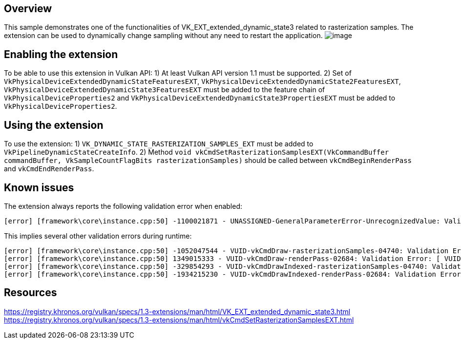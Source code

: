 ////
- Copyright (c) 2023, Mobica Limited
-
- SPDX-License-Identifier: Apache-2.0
-
- Licensed under the Apache License, Version 2.0 the "License";
- you may not use this file except in compliance with the License.
- You may obtain a copy of the License at
-
-     http://www.apache.org/licenses/LICENSE-2.0
-
- Unless required by applicable law or agreed to in writing, software
- distributed under the License is distributed on an "AS IS" BASIS,
- WITHOUT WARRANTIES OR CONDITIONS OF ANY KIND, either express or implied.
- See the License for the specific language governing permissions and
- limitations under the License.
-
////

// Extended dynamic_state3: Rasterization samples


== Overview

This sample demonstrates one of the functionalities of VK_EXT_extended_dynamic_state3 related to rasterization samples.
The extension can be used to dynamically change sampling without any need to restart the application.
image:image/image.png[]

== Enabling the extension

To be able to use this extension in Vulkan API:
1) At least Vulkan API version 1.1 must be supported.
2) Set of `VkPhysicalDeviceExtendedDynamicStateFeaturesEXT`, `VkPhysicalDeviceExtendedDynamicState2FeaturesEXT`, `VkPhysicalDeviceExtendedDynamicState3FeaturesEXT`
must be added to the feature chain of `VkPhysicalDeviceProperties2` and `VkPhysicalDeviceExtendedDynamicState3PropertiesEXT` must be added to `VkPhysicalDeviceProperties2`.

== Using the extension

To use the extension:
1) `VK_DYNAMIC_STATE_RASTERIZATION_SAMPLES_EXT` must be added to `VkPipelineDynamicStateCreateInfo`.
2) Method `void vkCmdSetRasterizationSamplesEXT(VkCommandBuffer commandBuffer, VkSampleCountFlagBits rasterizationSamples)` should be called between
`vkCmdBeginRenderPass` and `vkCmdEndRenderPass`.

== Known issues

The extension always reports the following validation error when enabled:
....
[error] [framework\core\instance.cpp:50] -1100021871 - UNASSIGNED-GeneralParameterError-UnrecognizedValue: Validation Error: [ UNASSIGNED-GeneralParameterError-UnrecognizedValue ] Object 0: handle = 0x15d301ca4e0, type = VK_OBJECT_TYPE_DEVICE; | MessageID = 0xbe6eff91 | vkCreateGraphicsPipelines: value of pCreateInfos[0].pDynamicState->pDynamicStates[2] (1000455005) does not fall within the begin..end range of the core VkDynamicState enumeration tokens and is not an extension added token
....

This implies several other validation errors during runtime:
....
[error] [framework\core\instance.cpp:50] -1052047544 - VUID-vkCmdDraw-rasterizationSamples-04740: Validation Error: [ VUID-vkCmdDraw-rasterizationSamples-04740 ] Object 0: handle = 0xf6d9250000000139, type = VK_OBJECT_TYPE_PIPELINE; Object 1: handle = 0xfc06e9000000013d, type = VK_OBJECT_TYPE_RENDER_PASS; | MessageID = 0xc14b0748 | vkCmdDraw: In VkPipeline 0xf6d9250000000139[] the sample count is VK_SAMPLE_COUNT_1_BIT while the current VkRenderPass 0xfc06e9000000013d[] has VK_SAMPLE_COUNT_4_BIT and they need to be the same. The Vulkan spec states: If rasterization is not disabled in the bound graphics pipeline, and neither the VK_AMD_mixed_attachment_samples nor the VK_NV_framebuffer_mixed_samples extensions are enabled, then VkPipelineMultisampleStateCreateInfo::rasterizationSamples must be the same as the current subpass color and/or depth/stencil attachments (https://vulkan.lunarg.com/doc/view/1.3.216.0/windows/1.3-extensions/vkspec.html#VUID-vkCmdDraw-rasterizationSamples-04740)
[error] [framework\core\instance.cpp:50] 1349015333 - VUID-vkCmdDraw-renderPass-02684: Validation Error: [ VUID-vkCmdDraw-renderPass-02684 ] Object 0: handle = 0xfc06e9000000013d, type = VK_OBJECT_TYPE_RENDER_PASS; Object 1: handle = 0xab64de0000000020, type = VK_OBJECT_TYPE_RENDER_PASS; | MessageID = 0x50685725 | vkCmdDraw: RenderPasses incompatible between active render pass w/ VkRenderPass 0xfc06e9000000013d[] and pipeline state object w/ VkRenderPass 0xab64de0000000020[] Attachment 0 is not compatible with 0: They have different samples.. The Vulkan spec states: The current render pass must be compatible with the renderPass member of the VkGraphicsPipelineCreateInfo structure specified when creating the VkPipeline bound to VK_PIPELINE_BIND_POINT_GRAPHICS (https://vulkan.lunarg.com/doc/view/1.3.216.0/windows/1.3-extensions/vkspec.html#VUID-vkCmdDraw-renderPass-02684)
[error] [framework\core\instance.cpp:50] -329854293 - VUID-vkCmdDrawIndexed-rasterizationSamples-04740: Validation Error: [ VUID-vkCmdDrawIndexed-rasterizationSamples-04740 ] Object 0: handle = 0x9f9b41000000003c, type = VK_OBJECT_TYPE_PIPELINE; Object 1: handle = 0xfc06e9000000013d, type = VK_OBJECT_TYPE_RENDER_PASS; | MessageID = 0xec56d2ab | vkCmdDrawIndexed: In VkPipeline 0x9f9b41000000003c[] the sample count is VK_SAMPLE_COUNT_1_BIT while the current VkRenderPass 0xfc06e9000000013d[] has VK_SAMPLE_COUNT_4_BIT and they need to be the same. The Vulkan spec states: If rasterization is not disabled in the bound graphics pipeline, and neither the VK_AMD_mixed_attachment_samples nor the VK_NV_framebuffer_mixed_samples extensions are enabled, then VkPipelineMultisampleStateCreateInfo::rasterizationSamples must be the same as the current subpass color and/or depth/stencil attachments (https://vulkan.lunarg.com/doc/view/1.3.216.0/windows/1.3-extensions/vkspec.html#VUID-vkCmdDrawIndexed-rasterizationSamples-04740)
[error] [framework\core\instance.cpp:50] -1934215230 - VUID-vkCmdDrawIndexed-renderPass-02684: Validation Error: [ VUID-vkCmdDrawIndexed-renderPass-02684 ] Object 0: handle = 0xfc06e9000000013d, type = VK_OBJECT_TYPE_RENDER_PASS; Object 1: handle = 0xab64de0000000020, type = VK_OBJECT_TYPE_RENDER_PASS; | MessageID = 0x8cb637c2 | vkCmdDrawIndexed: RenderPasses incompatible between active render pass w/ VkRenderPass 0xfc06e9000000013d[] and pipeline state object w/ VkRenderPass 0xab64de0000000020[] Attachment 0 is not compatible with 0: They have different samples.. The Vulkan spec states: The current render pass must be compatible with the renderPass member of the VkGraphicsPipelineCreateInfo structure specified when creating the VkPipeline bound to VK_PIPELINE_BIND_POINT_GRAPHICS (https://vulkan.lunarg.com/doc/view/1.3.216.0/windows/1.3-extensions/vkspec.html#VUID-vkCmdDrawIndexed-renderPass-02684)
....

== Resources

https://registry.khronos.org/vulkan/specs/1.3-extensions/man/html/VK_EXT_extended_dynamic_state3.html
https://registry.khronos.org/vulkan/specs/1.3-extensions/man/html/vkCmdSetRasterizationSamplesEXT.html
